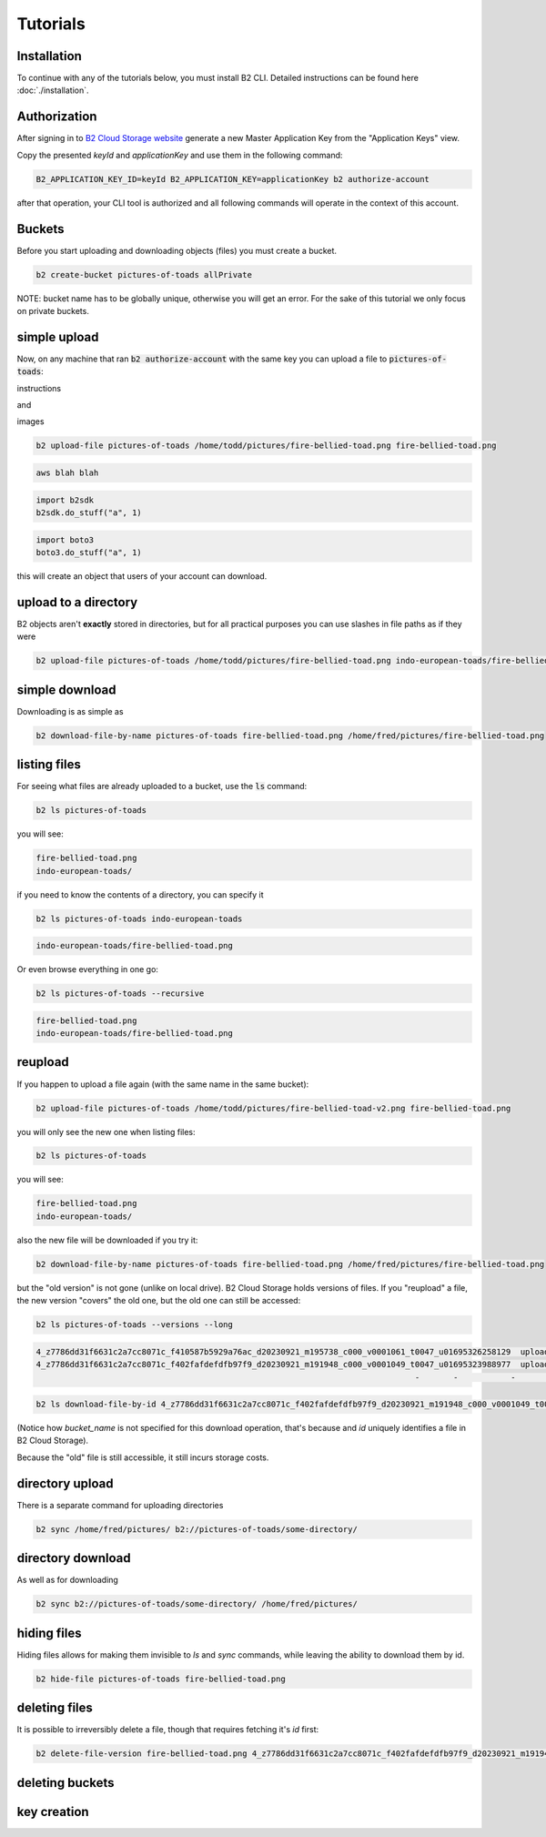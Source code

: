 #########################################
Tutorials
#########################################


***********************
Installation
***********************

To continue with any of the tutorials below, you must install B2 CLI. Detailed instructions can be found here
:doc:`./installation`.

***********************
Authorization
***********************

After signing in to `B2 Cloud Storage website <https://www.backblaze.com/cloud-storage>`_ generate a new Master
Application Key from the "Application Keys" view.

.. image:: ./generating_keys.png

Copy the presented `keyId` and `applicationKey` and use them in the following command:

.. code-block:: shell

    B2_APPLICATION_KEY_ID=keyId B2_APPLICATION_KEY=applicationKey b2 authorize-account

after that operation, your CLI tool is authorized and all following commands will operate in the context of
this account.

**********************************************
Buckets
**********************************************

Before you start uploading and downloading objects (files) you must create a bucket.

.. code-block:: shell

    b2 create-bucket pictures-of-toads allPrivate

NOTE: bucket name has to be globally unique, otherwise you will get an error. For the sake of this tutorial we only
focus on private buckets.

***********************
simple upload
***********************

Now, on any machine that ran :code:`b2 authorize-account` with the same key you can upload a file to
:code:`pictures-of-toads`:

.. raw:: html

    <script>
    function unfoldCodeSnippets(evt, language) {
      var i, tabcontent, tablinks;
      tabcontent = document.getElementsByClassName("tabcontent");
      for (i = 0; i < tabcontent.length; i++) {
        tabcontent[i].style.display = "none";
      }

      tablinks = document.getElementsByClassName("tablinks");
      for (i = 0; i < tablinks.length; i++) {
        tablinks[i].className = tablinks[i].className.replace(" active", "");
      }

      dropdowns = document.getElementsByClassName("dropdown");
      for (i = 0; i < dropdowns.length; i++) {
        dropdowns[i].className = dropdowns[i].className.replace(" active", "");
      }

     snippets = document.querySelectorAll(`div[data-language="${language}"]`);
     for (i = 0; i < snippets.length; i++) {
        snippets[i].style.display = "block";
     }
     buttons = document.querySelectorAll(`button[data-language="${language}"]`);
     for (i = 0; i < buttons.length; i++) {
        buttons[i].className += " active";
        if (buttons[i].parentNode.className == 'dropdown-content') {
            buttons[i].parentNode.parentNode.className += " active";
        }
     }
     //if (evt != null) {
    //  evt.currentTarget.className += " active";
    //}
    }
    window.onload = function () {
        unfoldCodeSnippets(null, "WebUI");
    };
    </script>


.. raw:: html

    <div class="tab">
    <button class="tablinks" onclick="unfoldCodeSnippets(event, 'WebUI')" data-language="WebUI">WebUI</button>
    <div class="dropdown">
    <button class="tablinks dropbtn" style="width:250px">Command line</button>
    <div class="dropdown-content" style>
        <button class="tablinks" onclick="unfoldCodeSnippets(event, 'B2 CLI')" data-language="B2 CLI">B2 CLI</button>
        <button class="tablinks" onclick="unfoldCodeSnippets(event, 'AWS CLI')" data-language="AWS CLI">AWS CLI</button>

    </div>
    </div>

    <div class="dropdown">
    <button class="tablinks dropbtn">SDK</button>
    <div class="dropdown-content">
        <button class="tablinks" onclick="unfoldCodeSnippets(event, 'b2sdk')" data-language="b2sdk">b2sdk</button>
        <button class="tablinks" onclick="unfoldCodeSnippets(event, 'boto3')" data-language="boto3">boto3</button>

    </div>
    </div>
    </div>

        <div data-language="WebUI" class="tabcontent">

instructions

and

images

.. image:: ./generating_keys.png


.. raw:: html

    </div>
    <div data-language="B2 CLI" class="tabcontent">


.. code-block:: shell

    b2 upload-file pictures-of-toads /home/todd/pictures/fire-bellied-toad.png fire-bellied-toad.png


.. raw:: html

    </div>
    <div data-language="AWS CLI" class="tabcontent">

.. code-block:: shell

    aws blah blah

.. raw:: html

    </div>
    <div data-language="b2sdk" class="tabcontent">

.. code-block:: python

    import b2sdk
    b2sdk.do_stuff("a", 1)


.. raw:: html

    </div>
    <div data-language="boto3" class="tabcontent">


.. code-block:: python

    import boto3
    boto3.do_stuff("a", 1)

.. raw:: html

    </div>

this will create an object that users of your account can download.


***********************
upload to a directory
***********************

B2 objects aren't **exactly** stored in directories, but for all practical purposes you can use slashes in file paths as
if they were

.. code-block:: shell

    b2 upload-file pictures-of-toads /home/todd/pictures/fire-bellied-toad.png indo-european-toads/fire-bellied-toad.png

***********************
simple download
***********************

Downloading is as simple as

.. code-block:: shell

    b2 download-file-by-name pictures-of-toads fire-bellied-toad.png /home/fred/pictures/fire-bellied-toad.png


***********************
listing files
***********************

For seeing what files are already uploaded to a bucket, use the :code:`ls` command:

.. code-block:: shell

    b2 ls pictures-of-toads

you will see:

.. code-block:: shell

    fire-bellied-toad.png
    indo-european-toads/

if you need to know the contents of a directory, you can specify it

.. code-block:: shell

    b2 ls pictures-of-toads indo-european-toads


.. code-block:: shell

    indo-european-toads/fire-bellied-toad.png


Or even browse everything in one go:

.. code-block:: shell

    b2 ls pictures-of-toads --recursive

.. code-block:: shell

    fire-bellied-toad.png
    indo-european-toads/fire-bellied-toad.png


***********************
reupload
***********************

If you happen to upload a file again (with the same name in the same bucket):

.. code-block:: shell

    b2 upload-file pictures-of-toads /home/todd/pictures/fire-bellied-toad-v2.png fire-bellied-toad.png

you will only see the new one when listing files:

.. code-block:: shell

    b2 ls pictures-of-toads

you will see:

.. code-block:: shell

    fire-bellied-toad.png
    indo-european-toads/

also the new file will be downloaded if you try it:

.. code-block:: shell

    b2 download-file-by-name pictures-of-toads fire-bellied-toad.png /home/fred/pictures/fire-bellied-toad.png

but the "old version" is not gone (unlike on local drive). B2 Cloud Storage holds versions of files. If you "reupload"
a file, the new version "covers" the old one, but the old one can still be accessed:

.. code-block:: shell

    b2 ls pictures-of-toads --versions --long

.. code-block:: shell

   4_z7786dd31f6631c2a7cc8071c_f410587b5929a76ac_d20230921_m195738_c000_v0001061_t0047_u01695326258129  upload  2023-09-21  19:57:38          5  fire-bellied-toad.png
   4_z7786dd31f6631c2a7cc8071c_f402fafdefdfb97f9_d20230921_m191948_c000_v0001049_t0047_u01695323988977  upload  2023-09-21  19:19:48          5  fire-bellied-toad.png
                                                                                  -       -           -         -          0  indo-european-toads/

.. code-block:: shell

    b2 ls download-file-by-id 4_z7786dd31f6631c2a7cc8071c_f402fafdefdfb97f9_d20230921_m191948_c000_v0001049_t0047_u01695323988977 /home/fred/pictures/fire-bellied-toad.png

(Notice how `bucket_name` is not specified for this download operation, that's because and `id` uniquely identifies
a file in B2 Cloud Storage).

Because the "old" file is still accessible, it still incurs storage costs.

***********************
directory upload
***********************

There is a separate command for uploading directories

.. code-block:: shell

    b2 sync /home/fred/pictures/ b2://pictures-of-toads/some-directory/


***********************
directory download
***********************

As well as for downloading

.. code-block:: shell

    b2 sync b2://pictures-of-toads/some-directory/ /home/fred/pictures/


***********************
hiding files
***********************

Hiding files allows for making them invisible to `ls` and `sync` commands, while leaving the ability to download them
by id.

.. code-block:: shell

    b2 hide-file pictures-of-toads fire-bellied-toad.png

***********************
deleting files
***********************
It is possible to irreversibly delete a file, though that requires fetching it's `id` first:

.. code-block:: shell

    b2 delete-file-version fire-bellied-toad.png 4_z7786dd31f6631c2a7cc8071c_f402fafdefdfb97f9_d20230921_m191948_c000_v0001049_t0047_u01695323988977

*********************************************************************
deleting buckets
*********************************************************************




***********************
key creation
***********************

